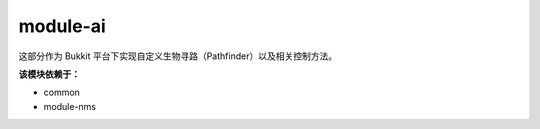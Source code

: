 ===========
module-ai
===========

这部分作为 Bukkit 平台下实现自定义生物寻路（Pathfinder）以及相关控制方法。

**该模块依赖于：**

* common
* module-nms